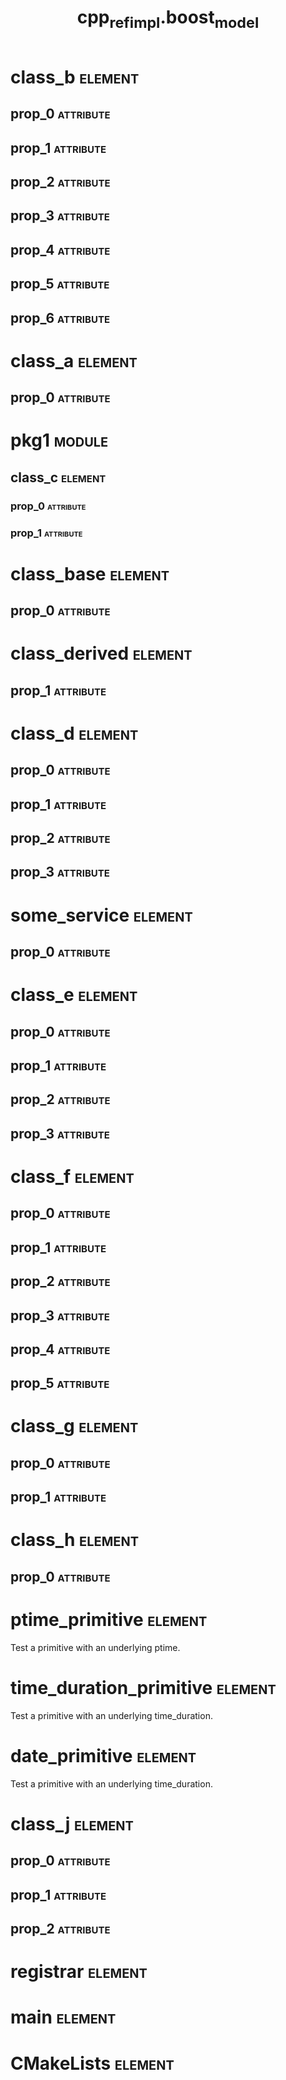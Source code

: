#+title: cpp_ref_impl.boost_model
#+options: <:nil c:nil todo:nil ^:nil d:nil date:nil author:nil
#+tags: { element(e) attribute(a) module(m) }
:PROPERTIES:
:masd.codec.model_modules: cpp_ref_impl.boost_model
:masd.codec.input_technical_space: cpp
:masd.codec.reference: cpp.builtins
:masd.codec.reference: cpp.std
:masd.codec.reference: cpp.boost
:masd.codec.reference: masd
:masd.codec.reference: cpp_ref_impl.profiles
:masd.physical.delete_extra_files: true
:masd.physical.delete_empty_directories: true
:masd.cpp.enabled: true
:masd.cpp.standard: c++-17
:masd.csharp.enabled: false
:masd.variability.profile: cpp_ref_impl.profiles.base.enable_all_facets
:END:
* class_b                                                           :element:
  :PROPERTIES:
  :custom_id: O0
  :END:
** prop_0                                                         :attribute:
   :PROPERTIES:
   :masd.codec.type: boost::shared_ptr<class_a>
   :END:
** prop_1                                                         :attribute:
   :PROPERTIES:
   :masd.codec.type: std::vector<boost::shared_ptr<class_a>>
   :END:
** prop_2                                                         :attribute:
   :PROPERTIES:
   :masd.codec.type: std::unordered_map<int,boost::shared_ptr<class_a>>
   :END:
** prop_3                                                         :attribute:
   :PROPERTIES:
   :masd.codec.type: boost::shared_ptr<pkg1::class_c>
   :END:
** prop_4                                                         :attribute:
   :PROPERTIES:
   :masd.codec.type: boost::shared_ptr<class_base>
   :END:
** prop_5                                                         :attribute:
   :PROPERTIES:
   :masd.codec.type: std::vector<boost::shared_ptr<class_base>>
   :END:
** prop_6                                                         :attribute:
   :PROPERTIES:
   :masd.codec.type: pkg1::class_c
   :END:
* class_a                                                           :element:
  :PROPERTIES:
  :custom_id: O1
  :END:
** prop_0                                                         :attribute:
   :PROPERTIES:
   :masd.codec.type: unsigned int
   :END:
* pkg1                                                               :module:
  :PROPERTIES:
  :custom_id: O2
  :END:
** class_c                                                          :element:
   :PROPERTIES:
   :custom_id: O3
   :END:
*** prop_0                                                        :attribute:
    :PROPERTIES:
    :masd.codec.type: int
    :END:
*** prop_1                                                        :attribute:
    :PROPERTIES:
    :masd.codec.type: std::vector<class_a>
    :END:
* class_base                                                        :element:
  :PROPERTIES:
  :custom_id: O4
  :END:
** prop_0                                                         :attribute:
   :PROPERTIES:
   :masd.codec.type: int
   :END:
* class_derived                                                     :element:
  :PROPERTIES:
  :custom_id: O5
  :masd.codec.parent: class_base
  :END:
** prop_1                                                         :attribute:
   :PROPERTIES:
   :masd.codec.type: int
   :END:
* class_d                                                           :element:
  :PROPERTIES:
  :custom_id: O7
  :END:
** prop_0                                                         :attribute:
   :PROPERTIES:
   :masd.codec.type: boost::optional<int>
   :END:
** prop_1                                                         :attribute:
   :PROPERTIES:
   :masd.codec.type: boost::optional<class_a>
   :END:
** prop_2                                                         :attribute:
   :PROPERTIES:
   :masd.codec.type: boost::optional<pkg1::class_c>
   :END:
** prop_3                                                         :attribute:
   :PROPERTIES:
   :masd.codec.type: boost::optional<std::vector<class_a>>
   :END:
* some_service                                                      :element:
  :PROPERTIES:
  :custom_id: O8
  :masd.codec.stereotypes: cpp_ref_impl::handcrafted::typeable
  :END:
** prop_0                                                         :attribute:
   :PROPERTIES:
   :masd.codec.type: boost::shared_ptr<class_a>
   :END:
* class_e                                                           :element:
  :PROPERTIES:
  :custom_id: O9
  :END:
** prop_0                                                         :attribute:
   :PROPERTIES:
   :masd.codec.type: boost::variant<int,double>
   :END:
** prop_1                                                         :attribute:
   :PROPERTIES:
   :masd.codec.type: boost::variant<int,class_derived,double>
   :END:
** prop_2                                                         :attribute:
   :PROPERTIES:
   :masd.codec.type: std::vector<boost::variant<int,class_derived,double>>
   :END:
** prop_3                                                         :attribute:
   :PROPERTIES:
   :masd.codec.type: boost::variant<int,std::string,char>
   :END:
* class_f                                                           :element:
  :PROPERTIES:
  :custom_id: O10
  :END:
** prop_0                                                         :attribute:
   :PROPERTIES:
   :masd.codec.type: boost::gregorian::date
   :END:
** prop_1                                                         :attribute:
   :PROPERTIES:
   :masd.codec.type: boost::posix_time::ptime
   :END:
** prop_2                                                         :attribute:
   :PROPERTIES:
   :masd.codec.type: boost::posix_time::time_duration
   :END:
** prop_3                                                         :attribute:
   :PROPERTIES:
   :masd.codec.type: std::list<boost::gregorian::date>
   :END:
** prop_4                                                         :attribute:
   :PROPERTIES:
   :masd.codec.type: std::list<boost::posix_time::ptime>
   :END:
** prop_5                                                         :attribute:
   :PROPERTIES:
   :masd.codec.type: std::list<boost::posix_time::time_duration>
   :END:
* class_g                                                           :element:
  :PROPERTIES:
  :custom_id: O11
  :END:
** prop_0                                                         :attribute:
   :PROPERTIES:
   :masd.codec.type: boost::filesystem::path
   :END:
** prop_1                                                         :attribute:
   :PROPERTIES:
   :masd.codec.type: std::list<boost::filesystem::path>
   :END:
* class_h                                                           :element:
  :PROPERTIES:
  :custom_id: O12
  :END:
** prop_0                                                         :attribute:
   :PROPERTIES:
   :masd.codec.type: boost::property_tree::ptree
   :END:
* ptime_primitive                                                   :element:
  :PROPERTIES:
  :custom_id: O14
  :masd.primitive.underlying_element: boost::posix_time::ptime
  :masd.codec.stereotypes: masd::primitive
  :END:

Test a primitive with an underlying ptime.

* time_duration_primitive                                           :element:
  :PROPERTIES:
  :custom_id: O15
  :masd.primitive.underlying_element: boost::posix_time::time_duration
  :masd.codec.stereotypes: masd::primitive
  :END:

Test a primitive with an underlying time_duration.

* date_primitive                                                    :element:
  :PROPERTIES:
  :custom_id: O16
  :masd.primitive.underlying_element: boost::gregorian::date
  :masd.codec.stereotypes: masd::primitive
  :END:

Test a primitive with an underlying time_duration.

* class_j                                                           :element:
  :PROPERTIES:
  :custom_id: O17
  :END:
** prop_0                                                         :attribute:
   :PROPERTIES:
   :masd.codec.type: ptime_primitive
   :END:
** prop_1                                                         :attribute:
   :PROPERTIES:
   :masd.codec.type: time_duration_primitive
   :END:
** prop_2                                                         :attribute:
   :PROPERTIES:
   :masd.codec.type: date_primitive
   :END:
* registrar                                                         :element:
  :PROPERTIES:
  :custom_id: O18
  :masd.codec.stereotypes: masd::serialization::type_registrar
  :END:
* main                                                              :element:
  :PROPERTIES:
  :custom_id: O19
  :masd.codec.stereotypes: masd::entry_point, cpp_ref_impl::untypable
  :END:
* CMakeLists                                                        :element:
  :PROPERTIES:
  :custom_id: O20
  :masd.codec.stereotypes: masd::build::cmakelists
  :END:
